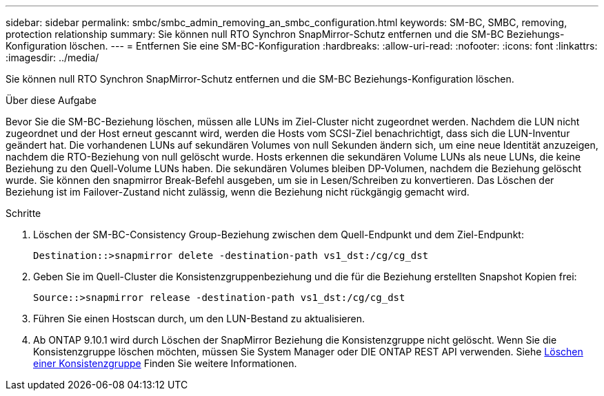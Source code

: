 ---
sidebar: sidebar 
permalink: smbc/smbc_admin_removing_an_smbc_configuration.html 
keywords: SM-BC, SMBC, removing, protection relationship 
summary: Sie können null RTO Synchron SnapMirror-Schutz entfernen und die SM-BC Beziehungs-Konfiguration löschen. 
---
= Entfernen Sie eine SM-BC-Konfiguration
:hardbreaks:
:allow-uri-read: 
:nofooter: 
:icons: font
:linkattrs: 
:imagesdir: ../media/


[role="lead"]
Sie können null RTO Synchron SnapMirror-Schutz entfernen und die SM-BC Beziehungs-Konfiguration löschen.

.Über diese Aufgabe
Bevor Sie die SM-BC-Beziehung löschen, müssen alle LUNs im Ziel-Cluster nicht zugeordnet werden. Nachdem die LUN nicht zugeordnet und der Host erneut gescannt wird, werden die Hosts vom SCSI-Ziel benachrichtigt, dass sich die LUN-Inventur geändert hat. Die vorhandenen LUNs auf sekundären Volumes von null Sekunden ändern sich, um eine neue Identität anzuzeigen, nachdem die RTO-Beziehung von null gelöscht wurde. Hosts erkennen die sekundären Volume LUNs als neue LUNs, die keine Beziehung zu den Quell-Volume LUNs haben. Die sekundären Volumes bleiben DP-Volumen, nachdem die Beziehung gelöscht wurde. Sie können den snapmirror Break-Befehl ausgeben, um sie in Lesen/Schreiben zu konvertieren. Das Löschen der Beziehung ist im Failover-Zustand nicht zulässig, wenn die Beziehung nicht rückgängig gemacht wird.

.Schritte
. Löschen der SM-BC-Consistency Group-Beziehung zwischen dem Quell-Endpunkt und dem Ziel-Endpunkt:
+
`Destination::>snapmirror delete -destination-path vs1_dst:/cg/cg_dst`

. Geben Sie im Quell-Cluster die Konsistenzgruppenbeziehung und die für die Beziehung erstellten Snapshot Kopien frei:
+
`Source::>snapmirror release -destination-path vs1_dst:/cg/cg_dst`

. Führen Sie einen Hostscan durch, um den LUN-Bestand zu aktualisieren.
. Ab ONTAP 9.10.1 wird durch Löschen der SnapMirror Beziehung die Konsistenzgruppe nicht gelöscht. Wenn Sie die Konsistenzgruppe löschen möchten, müssen Sie System Manager oder DIE ONTAP REST API verwenden. Siehe xref:../consistency-groups/delete-task.adoc[Löschen einer Konsistenzgruppe] Finden Sie weitere Informationen.

